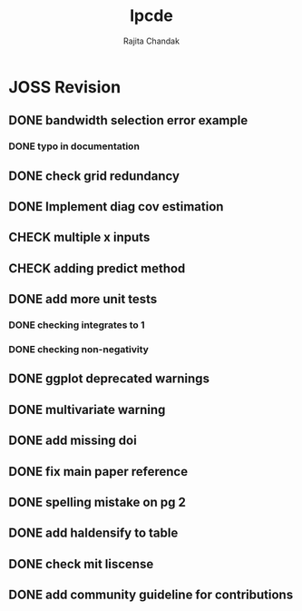 #+title: lpcde
#+author: Rajita Chandak

* JOSS Revision
** DONE bandwidth selection error example
*** DONE typo in documentation
** DONE check grid redundancy
** DONE Implement diag cov estimation
** CHECK multiple x inputs
** CHECK adding predict method
** DONE add more unit tests
*** DONE checking integrates to 1
*** DONE checking non-negativity
** DONE ggplot deprecated warnings
** DONE multivariate warning
** DONE add missing doi
** DONE fix main paper reference
** DONE spelling mistake on pg 2
** DONE add haldensify to table
** DONE check mit liscense
** DONE add community guideline for contributions
